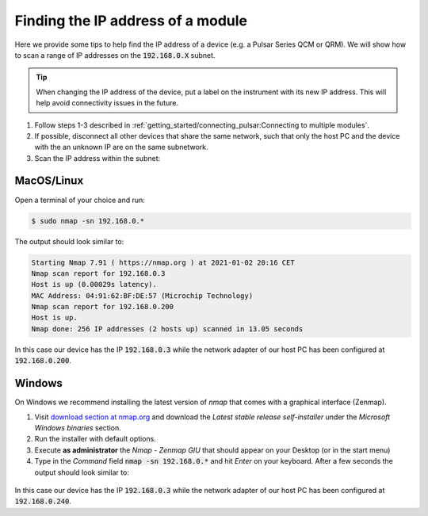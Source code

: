 .. _ip_addr:

Finding the IP address of a module
----------------------------------

Here we provide some tips to help find the IP address of a device (e.g. a Pulsar Series QCM or QRM). We will show how to scan a range of IP addresses on the :code:`192.168.0.X` subnet.

.. tip::
    When changing the IP address of the device, put a label on the instrument with its new IP address. This will help avoid connectivity issues in the future.

1. Follow steps 1-3 described in :ref:`getting_started/connecting_pulsar:Connecting to multiple modules`.
2. If possible, disconnect all other devices that share the same network, such that only the host PC and the device with the an unknown IP are on the same subnetwork.
3. Scan the IP address within the subnet:


MacOS/Linux
^^^^^^^^^^^^
Open a terminal of your choice and run:

.. code-block:: console

    $ sudo nmap -sn 192.168.0.*

The output should look similar to:

.. code-block:: console

    Starting Nmap 7.91 ( https://nmap.org ) at 2021-01-02 20:16 CET
    Nmap scan report for 192.168.0.3
    Host is up (0.00029s latency).
    MAC Address: 04:91:62:BF:DE:57 (Microchip Technology)
    Nmap scan report for 192.168.0.200
    Host is up.
    Nmap done: 256 IP addresses (2 hosts up) scanned in 13.05 seconds

In this case our device has the IP :code:`192.168.0.3` while the network adapter of our host PC has been configured at :code:`192.168.0.200`.


Windows
^^^^^^^
On Windows we recommend installing the latest version of *nmap* that comes with a graphical interface (Zenmap).

1. Visit `download section at nmap.org <https://nmap.org/download.html>`_ and download the *Latest stable release self-installer* under the *Microsoft Windows binaries* section.
2. Run the installer with default options.
3. Execute **as administrator** the *Nmap - Zenmap GIU* that should appear on your Desktop (or in the start menu)
4. Type in the *Command* field :code:`nmap -sn 192.168.0.*` and hit *Enter* on your keyboard. After a few seconds the output should look similar to:

.. figure:: /figures/zenmap_windows.png
    :width: 800px
    :align: center
    :alt: Nmap - Zenmap GUI on windows

In this case our device has the IP :code:`192.168.0.3` while the network adapter of our host PC has been configured at :code:`192.168.0.240`.